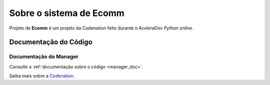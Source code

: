 .. _about:

Sobre o sistema de Ecomm
========================

Projeto de **Ecomm** é um projeto da Codenation feito durante o *AceleraDev Python online*.

Documentação do Código
----------------------

Documentação do Manager
+++++++++++++++++++++++

Consulte a :ref:`documentação sobre o código <manager_doc>`.

Saiba mais sobre a `Codenation <https://www.codenation.dev/>`_.
